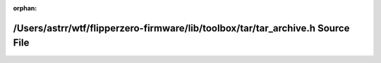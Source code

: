 .. meta::c096924e71107240fc8e8c1e03aed450ba460a623e24f716775192ad5f8a123225a1d718aea69f54c01b135508d86805fcdf68a6c7356b25ed9a5ceecd523ed6

:orphan:

.. title:: Flipper Zero Firmware: /Users/astrr/wtf/flipperzero-firmware/lib/toolbox/tar/tar_archive.h Source File

/Users/astrr/wtf/flipperzero-firmware/lib/toolbox/tar/tar\_archive.h Source File
================================================================================

.. container:: doxygen-content

   
   .. raw:: html
     :file: tar__archive_8h_source.html
